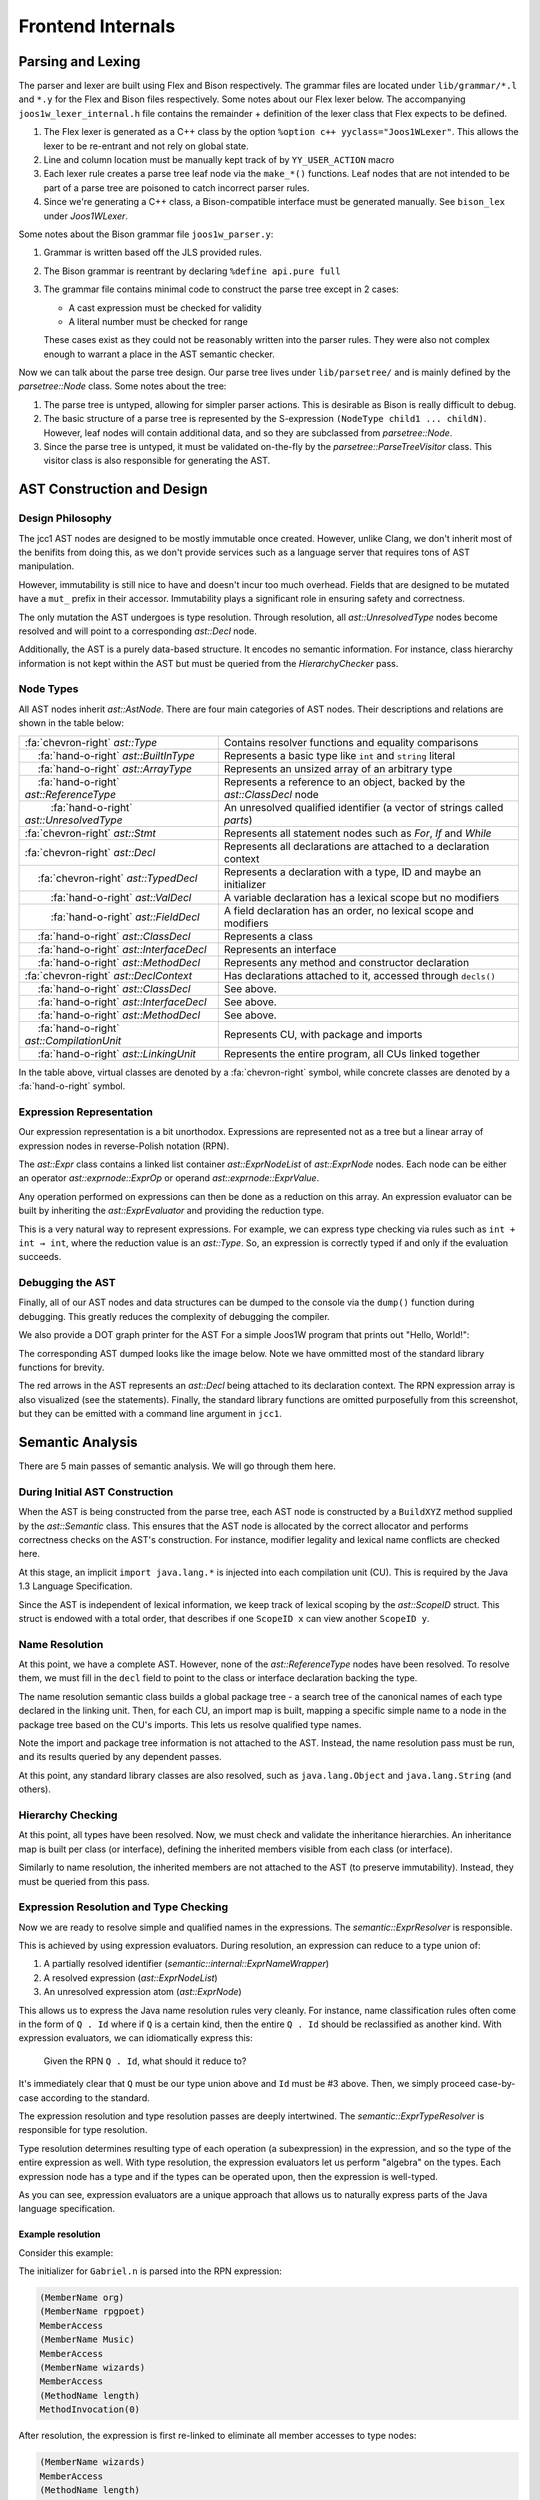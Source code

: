 .. |nbsp| unicode:: 0x2007 0x2007
  :trim:
.. role:: dxc (emphasis)
  :class: dxc

Frontend Internals
================================================================================

Parsing and Lexing
--------------------------------------------------------------------------------

The parser and lexer are built using Flex and Bison respectively. The grammar files are located under ``lib/grammar/*.l`` and ``*.y`` for the Flex and Bison files respectively. Some notes about our Flex lexer below. The accompanying ``joos1w_lexer_internal.h`` file contains the remainder + definition of the lexer class that Flex expects to be defined.

1. The Flex lexer is generated as a C++ class by the option ``%option c++ yyclass="Joos1WLexer"``. This allows the lexer to be re-entrant and not rely on global state.
2. Line and column location must be manually kept track of by ``YY_USER_ACTION`` macro
3. Each lexer rule creates a parse tree leaf node via the ``make_*()`` functions. Leaf nodes that are not intended to be part of a parse tree are poisoned to catch incorrect parser rules.
4. Since we're generating a C++ class, a Bison-compatible interface must be generated manually. See ``bison_lex`` under :dxc:`Joos1WLexer`.

Some notes about the Bison grammar file ``joos1w_parser.y``:

1. Grammar is written based off the JLS provided rules.
2. The Bison grammar is reentrant by declaring ``%define api.pure full``
3. The grammar file contains minimal code to construct the parse tree except in 2 cases:

   - A cast expression must be checked for validity
   - A literal number must be checked for range

   These cases exist as they could not be reasonably written into the parser rules. They were also not complex enough to warrant a place in the AST semantic checker.

Now we can talk about the parse tree design. Our parse tree lives under ``lib/parsetree/`` and is mainly defined by the :dxc:`parsetree::Node` class. Some notes about the tree:

1. The parse tree is untyped, allowing for simpler parser actions. This is desirable as Bison is really difficult to debug.
2. The basic structure of a parse tree is represented by the S-expression ``(NodeType child1 ... childN)``. However, leaf nodes will contain additional data, and so they are subclassed from :dxc:`parsetree::Node`.
3. Since the parse tree is untyped, it must be validated on-the-fly by the :dxc:`parsetree::ParseTreeVisitor` class. This visitor class is also responsible for generating the AST.

AST Construction and Design
--------------------------------------------------------------------------------

Design Philosophy
^^^^^^^^^^^^^^^^^^^^^^^^^^^^^^^^^^^^^^^^^^^^^^^^^^^^^^^^^^^^^^^^^^^^^^^^^^^^^^^^

The jcc1 AST nodes are designed to be mostly immutable once created. However, unlike Clang, we don't inherit most of the benifits from doing this, as we don't provide services such as a language server that requires tons of AST manipulation.

However, immutability is still nice to have and doesn't incur too much overhead. Fields that are designed to be mutated have a ``mut_`` prefix in their accessor. Immutability plays a significant role in ensuring safety and correctness.

The only mutation the AST undergoes is type resolution. Through resolution, all :dxc:`ast::UnresolvedType` nodes become resolved and will point to a corresponding :dxc:`ast::Decl` node.

Additionally, the AST is a purely data-based structure. It encodes no semantic information. For instance, class hierarchy information is not kept within the AST but must be queried from the `HierarchyChecker` pass.

Node Types
^^^^^^^^^^^^^^^^^^^^^^^^^^^^^^^^^^^^^^^^^^^^^^^^^^^^^^^^^^^^^^^^^^^^^^^^^^^^^^^^

All AST nodes inherit :dxc:`ast::AstNode`. There are four main categories of AST nodes. Their descriptions and relations are shown in the table below:

.. list-table::

  * - :fa:`chevron-right` :dxc:`ast::Type`
    - Contains resolver functions and equality comparisons

  * - |nbsp|:fa:`hand-o-right` :dxc:`ast::BuiltInType`
    - Represents a basic type like ``int`` and ``string`` literal

  * - |nbsp|:fa:`hand-o-right` :dxc:`ast::ArrayType`
    - Represents an unsized array of an arbitrary type
  
  * - |nbsp|:fa:`hand-o-right` :dxc:`ast::ReferenceType`
    - Represents a reference to an object, backed by the :dxc:`ast::ClassDecl` node
  
  * - |nbsp| |nbsp|:fa:`hand-o-right` :dxc:`ast::UnresolvedType`
    - An unresolved qualified identifier (a vector of strings called `parts`)

  * - :fa:`chevron-right` :dxc:`ast::Stmt`
    - Represents all statement nodes such as `For`, `If` and `While`

  * - :fa:`chevron-right` :dxc:`ast::Decl`
    - Represents all declarations are attached to a declaration context

  * - |nbsp|:fa:`chevron-right` :dxc:`ast::TypedDecl`
    - Represents a declaration with a type, ID and maybe an initializer

  * - |nbsp| |nbsp|:fa:`hand-o-right` :dxc:`ast::ValDecl`
    - A variable declaration has a lexical scope but no modifiers

  * - |nbsp| |nbsp|:fa:`hand-o-right` :dxc:`ast::FieldDecl`
    - A field declaration has an order, no lexical scope and modifiers

  * - |nbsp|:fa:`hand-o-right` :dxc:`ast::ClassDecl`
    - Represents a class

  * - |nbsp|:fa:`hand-o-right` :dxc:`ast::InterfaceDecl`
    - Represents an interface

  * - |nbsp|:fa:`hand-o-right` :dxc:`ast::MethodDecl`
    - Represents any method and constructor declaration

  * - :fa:`chevron-right` :dxc:`ast::DeclContext`
    - Has declarations attached to it, accessed through ``decls()``

  * - |nbsp|:fa:`hand-o-right` :dxc:`ast::ClassDecl`
    - See above.

  * - |nbsp|:fa:`hand-o-right` :dxc:`ast::InterfaceDecl`
    - See above.

  * - |nbsp|:fa:`hand-o-right` :dxc:`ast::MethodDecl`
    - See above.

  * - |nbsp|:fa:`hand-o-right` :dxc:`ast::CompilationUnit`
    - Represents CU, with package and imports

  * - |nbsp|:fa:`hand-o-right` :dxc:`ast::LinkingUnit`
    - Represents the entire program, all CUs linked together

In the table above, virtual classes are denoted by a :fa:`chevron-right` symbol, while concrete classes are denoted by a :fa:`hand-o-right` symbol.

Expression Representation
^^^^^^^^^^^^^^^^^^^^^^^^^^^^^^^^^^^^^^^^^^^^^^^^^^^^^^^^^^^^^^^^^^^^^^^^^^^^^^^^

Our expression representation is a bit unorthodox. Expressions are represented not as a tree but a linear array of expression nodes in reverse-Polish notation (RPN).

The :dxc:`ast::Expr` class contains a linked list container :dxc:`ast::ExprNodeList` of :dxc:`ast::ExprNode` nodes. Each node can be either an operator `ast::exprnode::ExprOp` or operand :dxc:`ast::exprnode::ExprValue`.

Any operation performed on expressions can then be done as a reduction on this array. An expression evaluator can be built by inheriting the :dxc:`ast::ExprEvaluator` and providing the reduction type.

This is a very natural way to represent expressions. For example, we can express type checking via rules such as ``int + int → int``, where the reduction value is an :dxc:`ast::Type`. So, an expression is correctly typed if and only if the evaluation succeeds.

Debugging the AST
^^^^^^^^^^^^^^^^^^^^^^^^^^^^^^^^^^^^^^^^^^^^^^^^^^^^^^^^^^^^^^^^^^^^^^^^^^^^^^^^

Finally, all of our AST nodes and data structures can be dumped to the console via the ``dump()`` function during debugging. This greatly reduces the complexity of debugging the compiler.

We also provide a DOT graph printer for the AST For a simple Joos1W program that prints out "Hello, World!":

.. code-block:: java
  :caption: HelloWorld.java

    package com.example;

    public class HelloWorld {
      public HelloWorld() {}
      public static int Main(String[] args) {
          System.out.println("Hello, World!");
          return 0;
        }
    }

The corresponding AST dumped looks like the image below. Note we have ommitted most of the standard library functions for brevity.

.. image:: assets/pic1.png
  :alt: AST Structure
  :align: center

The red arrows in the AST represents an :dxc:`ast::Decl` being attached to its declaration context. The RPN expression array is also visualized (see the statements). Finally, the standard library functions are omitted purposefully from this screenshot, but they can be emitted with a command line argument in ``jcc1``.

Semantic Analysis
--------------------------------------------------------------------------------

There are 5 main passes of semantic analysis. We will go through them here.

During Initial AST Construction
^^^^^^^^^^^^^^^^^^^^^^^^^^^^^^^^^^^^^^^^^^^^^^^^^^^^^^^^^^^^^^^^^^^^^^^^^^^^^^^^

When the AST is being constructed from the parse tree, each AST node is constructed by a ``BuildXYZ`` method supplied by the :dxc:`ast::Semantic` class. This ensures that the AST node is allocated by the correct allocator and performs correctness checks on the AST's construction. For instance, modifier legality and lexical name conflicts are checked here.

At this stage, an implicit ``import java.lang.*`` is injected into each compilation unit (CU). This is required by the Java 1.3 Language Specification.

Since the AST is independent of lexical information, we keep track of lexical scoping by the :dxc:`ast::ScopeID` struct. This struct is endowed with a total order, that describes if one ``ScopeID x`` can view another ``ScopeID y``.

Name Resolution
^^^^^^^^^^^^^^^^^^^^^^^^^^^^^^^^^^^^^^^^^^^^^^^^^^^^^^^^^^^^^^^^^^^^^^^^^^^^^^^^

At this point, we have a complete AST. However, none of the :dxc:`ast::ReferenceType` nodes have been resolved. To resolve them, we must fill in the ``decl`` field to point to the class or interface declaration backing the type.

The name resolution semantic class builds a global package tree - a search tree of the canonical names of each type declared in the linking unit. Then, for each CU, an import map is built, mapping a specific simple name to a node in the package tree based on the CU's imports. This lets us resolve qualified type names.

Note the import and package tree information is not attached to the AST. Instead, the name resolution pass must be run, and its results queried by any dependent passes.

At this point, any standard library classes are also resolved, such as ``java.lang.Object`` and ``java.lang.String`` (and others).

Hierarchy Checking
^^^^^^^^^^^^^^^^^^^^^^^^^^^^^^^^^^^^^^^^^^^^^^^^^^^^^^^^^^^^^^^^^^^^^^^^^^^^^^^^

At this point, all types have been resolved. Now, we must check and validate the inheritance hierarchies. An inheritance map is built per class (or interface), defining the inherited members visible from each class (or interface).

Similarly to name resolution, the inherited members are not attached to the AST (to preserve immutability). Instead, they must be queried from this pass.

Expression Resolution and Type Checking
^^^^^^^^^^^^^^^^^^^^^^^^^^^^^^^^^^^^^^^^^^^^^^^^^^^^^^^^^^^^^^^^^^^^^^^^^^^^^^^^

Now we are ready to resolve simple and qualified names in the expressions. The :dxc:`semantic::ExprResolver` is responsible.

This is achieved by using expression evaluators. During resolution, an expression can reduce to a type union of:

#. A partially resolved identifier (:dxc:`semantic::internal::ExprNameWrapper`)
#. A resolved expression (:dxc:`ast::ExprNodeList`)
#. An unresolved expression atom (:dxc:`ast::ExprNode`)

This allows us to express the Java name resolution rules very cleanly. For instance, name classification rules often come in the form of ``Q . Id`` where if ``Q`` is a certain kind, then the entire ``Q . Id`` should be reclassified as another kind. With expression evaluators, we can idiomatically express this:

    Given the RPN ``Q . Id``, what should it reduce to?

It's immediately clear that ``Q`` must be our type union above and ``Id`` must be #3 above. Then, we simply proceed case-by-case according to the standard.

The expression resolution and type resolution passes are deeply intertwined. The :dxc:`semantic::ExprTypeResolver` is responsible for type resolution.

Type resolution determines resulting type of each operation (a subexpression) in the expression, and so the type of the entire expression as well. With type resolution, the expression evaluators let us perform "algebra" on the types. Each expression node has a type and if the types can be operated upon, then the expression is well-typed.

As you can see, expression evaluators are a unique approach that allows us to naturally express parts of the Java language specification.

Example resolution
~~~~~~~~~~~~~~~~~~~~~~~~~~~~~~~~~~~~~~~~~~~~~~~~~~~~~~~~~~~~~~~~~~~~~~~~~~~~~~~~

Consider this example:

.. code-block:: java
  :caption: org/rpgpoet/Music.java

    package org.rpgpoet;
    public class Music {
        public static String wizards;
        public Music() {}
    }

.. code-block:: java
  :caption: bazola/Gabriel.java

    package bazola;
    public class Gabriel {
    	public static int n = org.rpgpoet.Music.wizards.length();
        public Gabriel() {}
    }

The initializer for ``Gabriel.n`` is parsed into the RPN expression:

.. code-block:: text

    (MemberName org)
    (MemberName rpgpoet)
    MemberAccess
    (MemberName Music)
    MemberAccess
    (MemberName wizards)
    MemberAccess
    (MethodName length)
    MethodInvocation(0)

After resolution, the expression is first re-linked to eliminate all member accesses to type nodes:

.. code-block:: text

    (MemberName wizards)
    MemberAccess
    (MethodName length)
    MethodInvocation(0)

Then, the expression node ``(MemberName wizards)`` is resolved to a :dxc:`ast::FieldDecl` node, and the expression node ``(MethodName length)`` is resolved to a :dxc:`ast::MethodDecl` node. These are stored in the ``decl`` field of the nodes.

Finally, the expression is type-resolved. The type resolver will assign a type to each of the node. The type of the entire expression is then the type of the last operator.

Final AST Validation
^^^^^^^^^^^^^^^^^^^^^^^^^^^^^^^^^^^^^^^^^^^^^^^^^^^^^^^^^^^^^^^^^^^^^^^^^^^^^^^^

Now, all expression identifiers and types have been resolved. The :dxc:`semantic::ExprStaticChecker` will then check that all static field accesses are legal and all member accesses are legal.

The final stage is to validate each statement is well formed. The :dxc:`semantic::AstChecker` will check this. For instance, the expression inside the condition of an ``if`` statement must be a boolean expression.

Diagnostics and Error Reporting
--------------------------------------------------------------------------------

🚧 WIP 🚧
